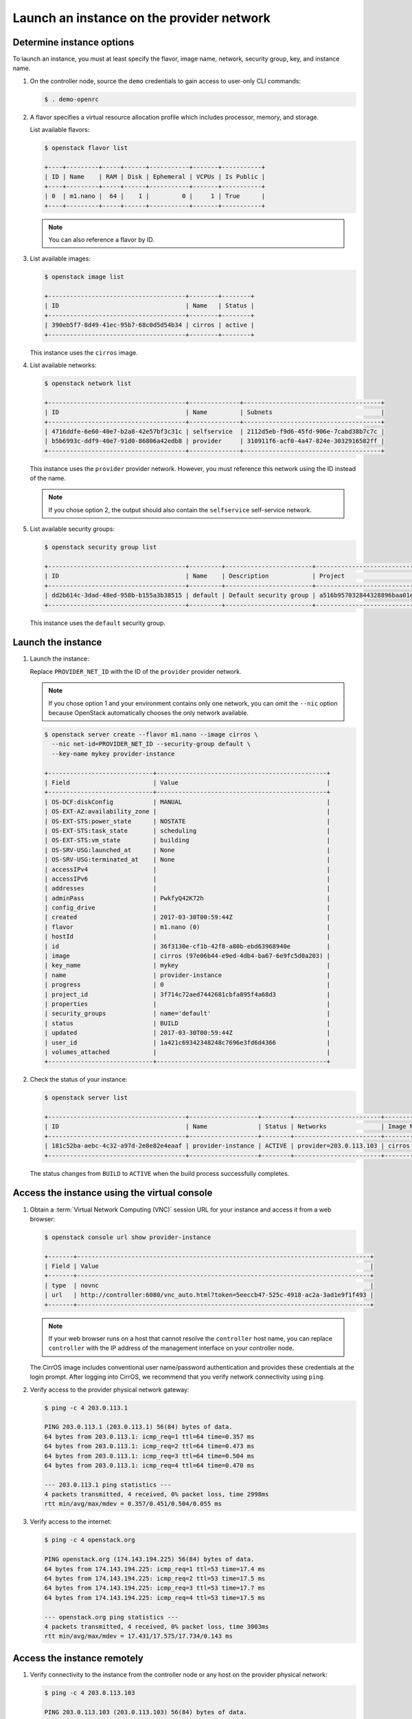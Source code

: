 .. _launch-instance-provider:

Launch an instance on the provider network
~~~~~~~~~~~~~~~~~~~~~~~~~~~~~~~~~~~~~~~~~~

Determine instance options
--------------------------

To launch an instance, you must at least specify the flavor, image
name, network, security group, key, and instance name.

#. On the controller node, source the ``demo`` credentials to gain access to
   user-only CLI commands:

   .. code-block:: console

      $ . demo-openrc

#. A flavor specifies a virtual resource allocation profile which
   includes processor, memory, and storage.

   List available flavors:

   .. code-block:: console

      $ openstack flavor list

      +----+---------+-----+------+-----------+-------+-----------+
      | ID | Name    | RAM | Disk | Ephemeral | VCPUs | Is Public |
      +----+---------+-----+------+-----------+-------+-----------+
      | 0  | m1.nano |  64 |    1 |         0 |     1 | True      |
      +----+---------+-----+------+-----------+-------+-----------+

   .. note::

      You can also reference a flavor by ID.

#. List available images:

   .. code-block:: console

      $ openstack image list

      +--------------------------------------+--------+--------+
      | ID                                   | Name   | Status |
      +--------------------------------------+--------+--------+
      | 390eb5f7-8d49-41ec-95b7-68c0d5d54b34 | cirros | active |
      +--------------------------------------+--------+--------+

   This instance uses the ``cirros`` image.

#. List available networks:

   .. code-block:: console

      $ openstack network list

      +--------------------------------------+--------------+--------------------------------------+
      | ID                                   | Name         | Subnets                              |
      +--------------------------------------+--------------+--------------------------------------+
      | 4716ddfe-6e60-40e7-b2a8-42e57bf3c31c | selfservice  | 2112d5eb-f9d6-45fd-906e-7cabd38b7c7c |
      | b5b6993c-ddf9-40e7-91d0-86806a42edb8 | provider     | 310911f6-acf0-4a47-824e-3032916582ff |
      +--------------------------------------+--------------+--------------------------------------+

   This instance uses the ``provider`` provider network. However, you must
   reference this network using the ID instead of the name.

   .. note::

      If you chose option 2, the output should also contain the
      ``selfservice`` self-service network.

#. List available security groups:

   .. code-block:: console

      $ openstack security group list

      +--------------------------------------+---------+------------------------+----------------------------------+
      | ID                                   | Name    | Description            | Project                          |
      +--------------------------------------+---------+------------------------+----------------------------------+
      | dd2b614c-3dad-48ed-958b-b155a3b38515 | default | Default security group | a516b957032844328896baa01e0f906c |
      +--------------------------------------+---------+------------------------+----------------------------------+

   This instance uses the ``default`` security group.

Launch the instance
-------------------

#. Launch the instance:

   Replace ``PROVIDER_NET_ID`` with the ID of the ``provider`` provider
   network.

   .. note::

      If you chose option 1 and your environment contains only one network,
      you can omit the ``--nic`` option because OpenStack automatically
      chooses the only network available.

   .. code-block:: console

      $ openstack server create --flavor m1.nano --image cirros \
        --nic net-id=PROVIDER_NET_ID --security-group default \
        --key-name mykey provider-instance

      +-----------------------------+-----------------------------------------------+
      | Field                       | Value                                         |
      +-----------------------------+-----------------------------------------------+
      | OS-DCF:diskConfig           | MANUAL                                        |
      | OS-EXT-AZ:availability_zone |                                               |
      | OS-EXT-STS:power_state      | NOSTATE                                       |
      | OS-EXT-STS:task_state       | scheduling                                    |
      | OS-EXT-STS:vm_state         | building                                      |
      | OS-SRV-USG:launched_at      | None                                          |
      | OS-SRV-USG:terminated_at    | None                                          |
      | accessIPv4                  |                                               |
      | accessIPv6                  |                                               |
      | addresses                   |                                               |
      | adminPass                   | PwkfyQ42K72h                                  |
      | config_drive                |                                               |
      | created                     | 2017-03-30T00:59:44Z                          |
      | flavor                      | m1.nano (0)                                   |
      | hostId                      |                                               |
      | id                          | 36f3130e-cf1b-42f8-a80b-ebd63968940e          |
      | image                       | cirros (97e06b44-e9ed-4db4-ba67-6e9fc5d0a203) |
      | key_name                    | mykey                                         |
      | name                        | provider-instance                             |
      | progress                    | 0                                             |
      | project_id                  | 3f714c72aed7442681cbfa895f4a68d3              |
      | properties                  |                                               |
      | security_groups             | name='default'                                |
      | status                      | BUILD                                         |
      | updated                     | 2017-03-30T00:59:44Z                          |
      | user_id                     | 1a421c69342348248c7696e3fd6d4366              |
      | volumes_attached            |                                               |
      +-----------------------------+-----------------------------------------------+

#. Check the status of your instance:

   .. code-block:: console

      $ openstack server list

      +--------------------------------------+-------------------+--------+------------------------+------------+
      | ID                                   | Name              | Status | Networks               | Image Name |
      +--------------------------------------+-------------------+--------+------------------------+------------+
      | 181c52ba-aebc-4c32-a97d-2e8e82e4eaaf | provider-instance | ACTIVE | provider=203.0.113.103 | cirros     |
      +--------------------------------------+-------------------+--------+------------------------+------------+

   The status changes from ``BUILD`` to ``ACTIVE`` when the build process
   successfully completes.

Access the instance using the virtual console
---------------------------------------------

#. Obtain a :term:`Virtual Network Computing (VNC)`
   session URL for your instance and access it from a web browser:

   .. code-block:: console

      $ openstack console url show provider-instance

      +-------+---------------------------------------------------------------------------------+
      | Field | Value                                                                           |
      +-------+---------------------------------------------------------------------------------+
      | type  | novnc                                                                           |
      | url   | http://controller:6080/vnc_auto.html?token=5eeccb47-525c-4918-ac2a-3ad1e9f1f493 |
      +-------+---------------------------------------------------------------------------------+

   .. note::

      If your web browser runs on a host that cannot resolve the
      ``controller`` host name, you can replace ``controller`` with the
      IP address of the management interface on your controller node.

   The CirrOS image includes conventional user name/password
   authentication and provides these credentials at the login prompt.
   After logging into CirrOS, we recommend that you verify network
   connectivity using ``ping``.

#. Verify access to the provider physical network gateway:

   .. code-block:: console

      $ ping -c 4 203.0.113.1

      PING 203.0.113.1 (203.0.113.1) 56(84) bytes of data.
      64 bytes from 203.0.113.1: icmp_req=1 ttl=64 time=0.357 ms
      64 bytes from 203.0.113.1: icmp_req=2 ttl=64 time=0.473 ms
      64 bytes from 203.0.113.1: icmp_req=3 ttl=64 time=0.504 ms
      64 bytes from 203.0.113.1: icmp_req=4 ttl=64 time=0.470 ms

      --- 203.0.113.1 ping statistics ---
      4 packets transmitted, 4 received, 0% packet loss, time 2998ms
      rtt min/avg/max/mdev = 0.357/0.451/0.504/0.055 ms

#. Verify access to the internet:

   .. code-block:: console

      $ ping -c 4 openstack.org

      PING openstack.org (174.143.194.225) 56(84) bytes of data.
      64 bytes from 174.143.194.225: icmp_req=1 ttl=53 time=17.4 ms
      64 bytes from 174.143.194.225: icmp_req=2 ttl=53 time=17.5 ms
      64 bytes from 174.143.194.225: icmp_req=3 ttl=53 time=17.7 ms
      64 bytes from 174.143.194.225: icmp_req=4 ttl=53 time=17.5 ms

      --- openstack.org ping statistics ---
      4 packets transmitted, 4 received, 0% packet loss, time 3003ms
      rtt min/avg/max/mdev = 17.431/17.575/17.734/0.143 ms

Access the instance remotely
----------------------------

#. Verify connectivity to the instance from the controller node or any host
   on the provider physical network:

   .. code-block:: console

      $ ping -c 4 203.0.113.103

      PING 203.0.113.103 (203.0.113.103) 56(84) bytes of data.
      64 bytes from 203.0.113.103: icmp_req=1 ttl=63 time=3.18 ms
      64 bytes from 203.0.113.103: icmp_req=2 ttl=63 time=0.981 ms
      64 bytes from 203.0.113.103: icmp_req=3 ttl=63 time=1.06 ms
      64 bytes from 203.0.113.103: icmp_req=4 ttl=63 time=0.929 ms

      --- 203.0.113.103 ping statistics ---
      4 packets transmitted, 4 received, 0% packet loss, time 3002ms
      rtt min/avg/max/mdev = 0.929/1.539/3.183/0.951 ms

#. Access your instance using SSH from the controller node or any
   host on the provider physical network:

   .. code-block:: console

      $ ssh cirros@203.0.113.103

      The authenticity of host '203.0.113.102 (203.0.113.102)' can't be established.
      RSA key fingerprint is ed:05:e9:e7:52:a0:ff:83:68:94:c7:d1:f2:f8:e2:e9.
      Are you sure you want to continue connecting (yes/no)? yes
      Warning: Permanently added '203.0.113.102' (RSA) to the list of known hosts.

If your instance does not launch or seem to work as you expect, see the
`Troubleshoot Compute documentation for Pike <https://docs.openstack.org/nova/pike/admin/support-compute.html>`_,
the
`Troubleshoot Compute documentation for Queens <https://docs.openstack.org/nova/queens/admin/support-compute.html>`_,
or the
`Troubleshoot Compute documentation for Rocky <https://docs.openstack.org/nova/rocky/admin/support-compute.html>`_
for more information or use one of
the :doc:`many other options <common/app-support>`
to seek assistance. We want your first installation to work!

Return to :ref:`Launch an instance <launch-instance-complete>`.
